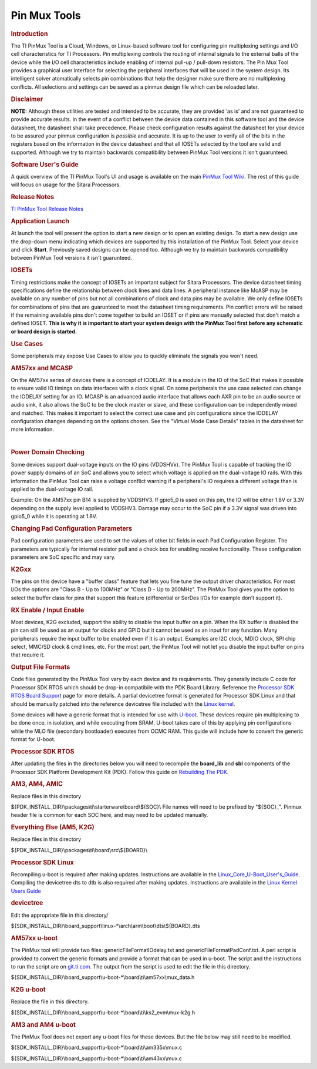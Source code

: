 .. http://processors.wiki.ti.com/index.php/Pin_Mux_Utility_for_ARM_MPU_Processors

Pin Mux Tools
==================================

.. rubric:: Introduction
   :name: introduction-linux-pinmux-utility

The TI PinMux Tool is a Cloud, Windows, or Linux-based software tool for
configuring pin multiplexing settings and I/O cell characteristics for
TI Processors. Pin multiplexing controls the routing of internal signals
to the external balls of the device while the I/O cell characteristics
include enabling of internal pull-up / pull-down resistors. The Pin Mux
Tool provides a graphical user interface for selecting the peripheral
interfaces that will be used in the system design. Its intelligent
solver atomatically selects pin combinations that help the designer make
sure there are no multiplexing conflicts. All selections and settings
can be saved as a pinmux design file which can be reloaded later.

.. rubric:: Disclaimer
   :name: disclaimer

**NOTE:** Although these utilities are tested and intended to be
accurate, they are provided ‘as is’ and are not guaranteed to provide
accurate results. In the event of a conflict between the device data
contained in this software tool and the device datasheet, the datasheet
shall take precedence. Please check configuration results against the
datasheet for your device to be assured your pinmux configuration is
*possible* and accurate. It is up to the user to verify all of the bits
in the registers based on the information in the device datasheet and
that all IOSETs selected by the tool are valid and supported. Although
we try to maintain backwards compatibility between PinMux Tool versions
it isn't guarunteed.

.. rubric:: Software User's Guide
   :name: software-users-guide

A quick overview of the TI PinMux Tool's UI and usage is available on
the main `PinMux Tool
Wiki <http://processors.wiki.ti.com/index.php/TI_PinMux_Tool_v4>`__. The
rest of this guide will focus on usage for the Sitara Processors.

.. rubric:: Release Notes
   :name: release-notes

`TI PinMux Tool Release
Notes <http://processors.wiki.ti.com/index.php/TI_PinMux_Tool_Release_Notes>`__

.. rubric:: Application Launch
   :name: application-launch

At launch the tool will present the option to start a new design or to
open an existing design. To start a new design use the drop-down menu
indicating which devices are supported by this installation of the
PinMux Tool. Select your device and click **Start**. Previously saved
designs can be opened too. Although we try to maintain backwards
compatibility between PinMux Tool versions it isn't guarunteed.

.. rubric:: IOSETs
   :name: iosets

Timing restrictions make the concept of IOSETs an important subject for
Sitara Processors. The device datasheet timing specifications define the
relationship between clock lines and data lines. A peripheral instance
like McASP may be available on any number of pins but not all
combinations of clock and data pins may be available. We only define
IOSETs for combinations of pins that are guarunteed to meet the
datasheet timing requirements. Pin conflict errors will be raised if the
remaining available pins don't come together to build an IOSET or if
pins are manually selected that don't match a defined IOSET. **This is
why it is important to start your system design with the PinMux Tool
first before any schematic or board design is started.**

.. rubric:: Use Cases
   :name: use-cases

Some peripherals may expose Use Cases to allow you to quickly eliminate
the signals you won't need.

.. rubric:: AM57xx and MCASP
   :name: am57xx-and-mcasp

On the AM57xx series of devices there is a concept of IODELAY. It is a
module in the IO of the SoC that makes it possible to ensure valid IO
timings on data interfaces with a clock signal. On some peripherals the
use case selected can change the IODELAY setting for an IO. MCASP is an
advanced audio interface that allows each AXR pin to be an audio source
or audio sink, it also allows the SoC to be the clock master or slave,
and these configuration can be independently mixed and matched. This
makes it important to select the correct use case and pin configurations
since the IODELAY configuration changes depending on the options chosen.
See the "Virtual Mode Case Details" tables in the datasheet for more
information.

|

.. rubric:: Power Domain Checking
   :name: power-domain-checking

Some devices support dual-voltage inputs on the IO pins (VDDSHVx). The
PinMux Tool is capable of tracking the IO power supply domains of an SoC
and allows you to select which voltage is applied on the dual-voltage IO
rails. With this information the PinMux Tool can raise a voltage
conflict warning if a peripheral's IO requires a different voltage than
is applied to the dual-voltage IO rail.

Example: On the AM57xx pin B14 is supplied by VDDSHV3. If gpio5\_0 is
used on this pin, the IO will be either 1.8V or 3.3V depending on the
supply level applied to VDDSHV3. Damage may occur to the SoC pin if a
3.3V signal was driven into gpio5\_0 while it is operating at 1.8V.

.. rubric:: Changing Pad Configuration Parameters
   :name: changing-pad-configuration-parameters

Pad configuration parameters are used to set the values of other bit
fields in each Pad Configuration Register. The parameters are typically
for internal resistor pull and a check box for enabling receive
functionality. These configuration parameters are SoC specific and may
vary.

.. rubric:: K2Gxx
   :name: k2gxx

The pins on this device have a "buffer class" feature that lets you fine
tune the output driver characteristics. For most I/Os the options are
"Class B - Up to 100MHz" or "Class D - Up to 200MHz". The PinMux Tool
gives you the option to select the buffer class for pins that support
this feature (differential or SerDes I/Os for example don't support it).

.. rubric:: RX Enable / Input Enable
   :name: rx-enable-input-enable

Most devices, K2G excluded, support the ability to disable the input
buffer on a pin. When the RX buffer is disabled the pin can still be
used as an output for clocks and GPIO but it cannot be used as an input
for any function. Many peripherals require the input buffer to be
enabled even if it is an output. Examples are I2C clock, MDIO clock, SPI
chip select, MMC/SD clock & cmd lines, etc. For the most part, the
PinMux Tool will not let you disable the input buffer on pins that
require it.

.. rubric:: Output File Formats
   :name: output-file-formats

Code files generated by the PinMux Tool vary by each device and its
requirements. They generally include C code for Processor SDK RTOS which
should be drop-in compatibile with the PDK Board Library. Reference the
`Processor SDK RTOS Board
Support <http://processors.wiki.ti.com/index.php/Processor_SDK_RTOS_Board_Support>`__
page for more details. A partial devicetree format is generated for
Processor SDK Linux and that should be manually patched into the
reference devicetree file included with the `Linux
kernel <http://processors.wiki.ti.com/index.php/Linux_Kernel_Users_Guide>`__.

Some devices will have a generic format that is intended for use with
`U-boot <http://processors.wiki.ti.com/index.php/Linux_Core_U-Boot_User's_Guide>`__.
These devices require pin multiplexing to be done once, in isolation,
and while executing from SRAM. U-boot takes care of this by applying pin
configurations while the MLO file (secondary bootloader) executes from
OCMC RAM. This guide will include how to convert the generic format for
U-boot.

.. rubric:: Processor SDK RTOS
   :name: processor-sdk-rtos

After updating the files in the directories below you will need to
recompile the **board\_lib** and **sbl** components of the Processor SDK
Platform Development Kit (PDK). Follow this guide on `Rebuilding The
PDK <http://processors.wiki.ti.com/index.php/Rebuilding_The_PDK>`__.

.. rubric:: AM3, AM4, AMIC
   :name: am3-am4-amic

Replace files in this directory

${PDK\_INSTALL\_DIR}\\packages\\ti\\starterware\\board\\${SOC}\\
File names will need to be prefixed by "${SOC}\_". Pinmux header file is
common for each SOC here, and may need to be updated manually.

.. rubric:: Everything Else (AM5, K2G)
   :name: everything-else-am5-k2g

Replace files in this directory

${PDK\_INSTALL\_DIR}\\packages\\ti\\board\\src\\${BOARD}\\

.. rubric:: Processor SDK Linux
   :name: processor-sdk-linux

Recompiling u-boot is required after making updates. Instructions are
available in the
`Linux\_Core\_U-Boot\_User's\_Guide <../../Foundational_Components_U-Boot.html#u-boot-user-s-guide>`__.
Compiling the devicetree dts to dtb is also required after making
updates. Instructions are available in the `Linux Kernel Users
Guide <../../Foundational_Components_Kernel_Users_Guide.html#compiling-the-sources>`__

.. rubric:: devicetree
   :name: devicetree

Edit the appropriate file in this directory/

${SDK\_INSTALL\_DIR}\\board\_support\\linux-\*\\arch\\arm\\boot\\dts\\${BOARD}.dts

.. rubric:: AM57xx u-boot
   :name: am57xx-u-boot

The PinMux tool will provide two files: genericFileFormatIOdelay.txt and
genericFileFormatPadConf.txt. A perl script is provided to convert the
generic formats and provide a format that can be used in u-boot. The
script and the instructions to run the script are on
`git.ti.com <https://git.ti.com/pmt-generic-converter-tool/am57xx_uboot_pin_config>`__.
The output from the script is used to edit the file in this directory.

${SDK\_INSTALL\_DIR}\\board\_support\\u-boot-\*\\board\\ti\\am57xx\\mux\_data.h

.. rubric:: K2G u-boot
   :name: k2g-u-boot

Replace the file in this directory.

${SDK\_INSTALL\_DIR}\\board\_support\\u-boot-\*\\board\\ti\\ks2\_evm\\mux-k2g.h

.. rubric:: AM3 and AM4 u-boot
   :name: am3-and-am4-u-boot

The PinMux Tool does not export any u-boot files for these devices. But
the file below may still need to be modified.

${SDK\_INSTALL\_DIR}\\board\_support\\u-boot-\*\\board\\ti\\am335x\\mux.c

${SDK\_INSTALL\_DIR}\\board\_support\\u-boot-\*\\board\\ti\\am43xx\\mux.c


